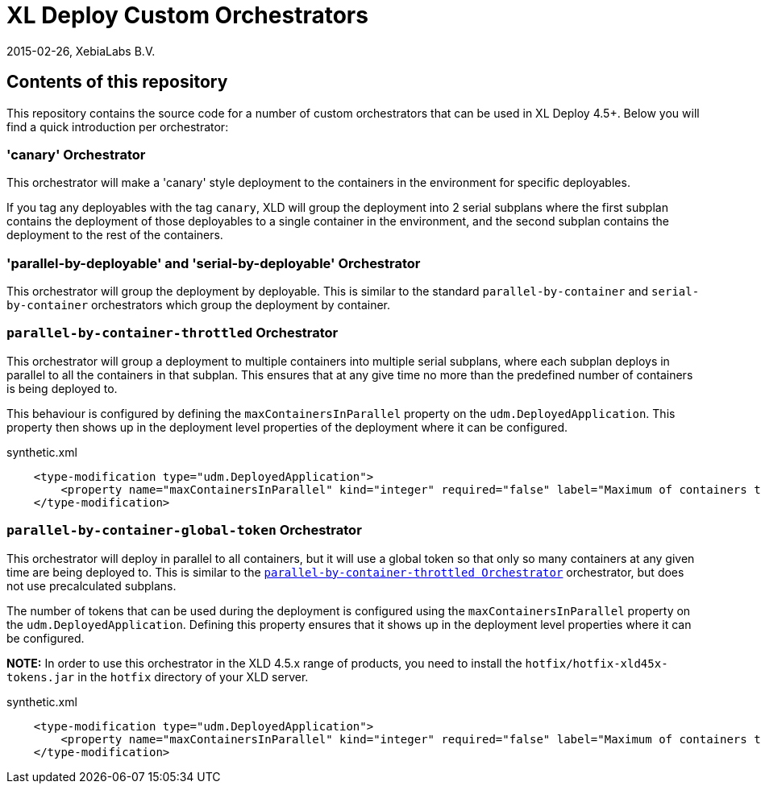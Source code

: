 = XL Deploy Custom Orchestrators
2015-02-26, XebiaLabs B.V.

== Contents of this repository
This repository contains the source code for a number of custom orchestrators that can be used in XL Deploy 4.5+. Below you will find a quick introduction per orchestrator:

=== 'canary' Orchestrator
This orchestrator will make a 'canary' style deployment to the containers in the environment for specific deployables.

If you tag any deployables with the tag `canary`, XLD will group the deployment into 2 serial subplans where the first subplan contains the deployment of those deployables to a single container in the environment, and the second subplan contains the deployment to the rest of the containers.

=== 'parallel-by-deployable' and 'serial-by-deployable' Orchestrator
This orchestrator will group the deployment by deployable. This is similar to the standard `parallel-by-container` and `serial-by-container` orchestrators which group the deployment by container.

[[parallel-by-container-throttled]]
=== `parallel-by-container-throttled` Orchestrator
This orchestrator will group a deployment to multiple containers into multiple serial subplans, where each subplan deploys in parallel to all the containers in that subplan. This ensures that at any give time no more than the predefined number of containers is being deployed to.

This behaviour is configured by defining the `maxContainersInParallel` property on the `udm.DeployedApplication`. This property then shows up in the deployment level properties of the deployment where it can be configured.

[source,xml]
.synthetic.xml
----
    <type-modification type="udm.DeployedApplication">
        <property name="maxContainersInParallel" kind="integer" required="false" label="Maximum of containers to deploy to in parallel" description="The limit set on the 'parallel-by-container-throttle' orchestrator"/>
    </type-modification>
----

=== `parallel-by-container-global-token` Orchestrator
This orchestrator will deploy in parallel to all containers, but it will use a global token so that only so many containers at any given time are being deployed to. This is similar to the `<<parallel-by-container-throttled>>` orchestrator, but does not use precalculated subplans.

The number of tokens that can be used during the deployment is configured using the `maxContainersInParallel` property on the `udm.DeployedApplication`. Defining this property ensures that it shows up in the deployment level properties where it can be configured.

*NOTE:* In order to use this orchestrator in the XLD 4.5.x range of products, you need to install the `hotfix/hotfix-xld45x-tokens.jar` in the `hotfix` directory of your XLD server.

[source,xml]
.synthetic.xml
----
    <type-modification type="udm.DeployedApplication">
        <property name="maxContainersInParallel" kind="integer" required="false" label="Maximum of containers to deploy to in parallel" description="The limit set on the 'parallel-by-container-throttle' orchestrator"/>
    </type-modification>
----
